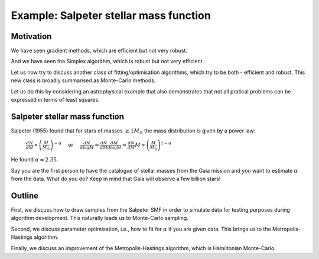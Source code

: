 Example: Salpeter stellar mass function
========================

Motivation
---------------

We have seen gradient methods, which are efficient but not very robust.

And we have seen the Simplex algorithm, which is robust but not very efficient.

Let us now try to discuss another class of fitting/optimisation algorithms, which try to be both - efficient and robust. This new class is broadly summarised as Monte-Carlo methods.

Let us do this by considering an astrophysical example that also demonstrates that not all pratical problems can be expressed in terms of least squares.





Salpeter stellar mass function
---------------

Salpeter (1955) found that for stars of masses :math:`\geq 1M_\odot` the mass distribution is given by a power law:

  :math:`\frac{dN}{dM}\propto \left(\frac{M}{M_\odot}\right)^{-\alpha}\quad`   or   :math:`\quad\frac{dN}{d\log M}=\frac{dN}{dM}\frac{dM}{d\log M}= \frac{dN}{dM}M\propto\left(\frac{M}{M_\odot}\right)^{1-\alpha}`

He found :math:`\alpha\approx 2.35`.

Say you are the first person to have the catalogue of stellar masses from the Gaia mission and you want to estimate :math:`\alpha` from the data. What do you do? Keep in mind that Gaia will observe a few billion stars!



Outline
-------------------

First, we discuss how to draw samples from the Salpeter SMF in order to simulate data for testing purposes during algorithm development. This naturally leads us to Monte-Carlo sampling.

Second, we discuss parameter optimisation, i.e., how to fit for :math:`\alpha` if you are given data. This brings us to the Metropolis-Hastings algorithm.

Finally, we discuss an improvement of the Metropolis-Hastings algorithm, which is Hamiltonian Monte-Carlo.